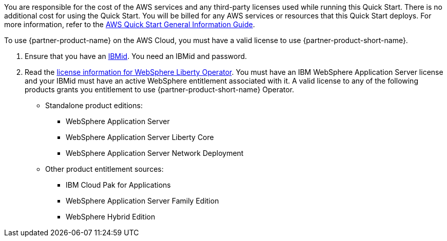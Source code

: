 // Include details about any licenses and how to sign up. Provide links as appropriate.

You are responsible for the cost of the AWS services and any third-party licenses used while running this Quick Start. There is no additional cost for using the Quick Start. You will be billed for any AWS services or resources that this Quick Start deploys. For more information, refer to the https://fwd.aws/rA69w?[AWS Quick Start General Information Guide^].

To use {partner-product-name} on the AWS Cloud, you must have a valid license to use {partner-product-short-name}.

1. Ensure that you have an https://www.ibm.com/account[IBMid]. You need an IBMid and password.
2. Read the https://www.ibm.com/docs/SSAW57_liberty/opr/ae/in-t-license-viewing.html[license information for WebSphere Liberty Operator]. You must have an IBM WebSphere Application Server license and your IBMid must have an active WebSphere entitlement associated with it. A valid license to any of the following products grants you entitlement to use {partner-product-short-name} Operator.
+
* Standalone product editions:
** WebSphere Application Server
** WebSphere Application Server Liberty Core
** WebSphere Application Server Network Deployment
* Other product entitlement sources:
** IBM Cloud Pak for Applications
** WebSphere Application Server Family Edition
** WebSphere Hybrid Edition